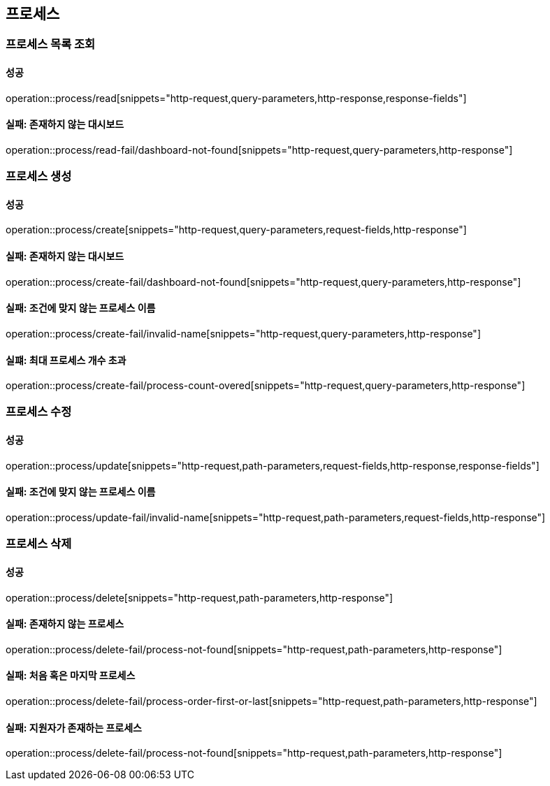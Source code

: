 == 프로세스

=== 프로세스 목록 조회

==== 성공

operation::process/read[snippets="http-request,query-parameters,http-response,response-fields"]

==== 실패: 존재하지 않는 대시보드

operation::process/read-fail/dashboard-not-found[snippets="http-request,query-parameters,http-response"]

=== 프로세스 생성

==== 성공

operation::process/create[snippets="http-request,query-parameters,request-fields,http-response"]

==== 실패: 존재하지 않는 대시보드

operation::process/create-fail/dashboard-not-found[snippets="http-request,query-parameters,http-response"]

==== 실패: 조건에 맞지 않는 프로세스 이름

operation::process/create-fail/invalid-name[snippets="http-request,query-parameters,http-response"]

==== 실퍠: 최대 프로세스 개수 초과

operation::process/create-fail/process-count-overed[snippets="http-request,query-parameters,http-response"]

=== 프로세스 수정

==== 성공

operation::process/update[snippets="http-request,path-parameters,request-fields,http-response,response-fields"]

==== 실패: 조건에 맞지 않는 프로세스 이름

operation::process/update-fail/invalid-name[snippets="http-request,path-parameters,request-fields,http-response"]

=== 프로세스 삭제

==== 성공

operation::process/delete[snippets="http-request,path-parameters,http-response"]

==== 실패: 존재하지 않는 프로세스

operation::process/delete-fail/process-not-found[snippets="http-request,path-parameters,http-response"]

==== 실패: 처음 혹은 마지막 프로세스

operation::process/delete-fail/process-order-first-or-last[snippets="http-request,path-parameters,http-response"]

==== 실패: 지원자가 존재하는 프로세스

operation::process/delete-fail/process-not-found[snippets="http-request,path-parameters,http-response"]
